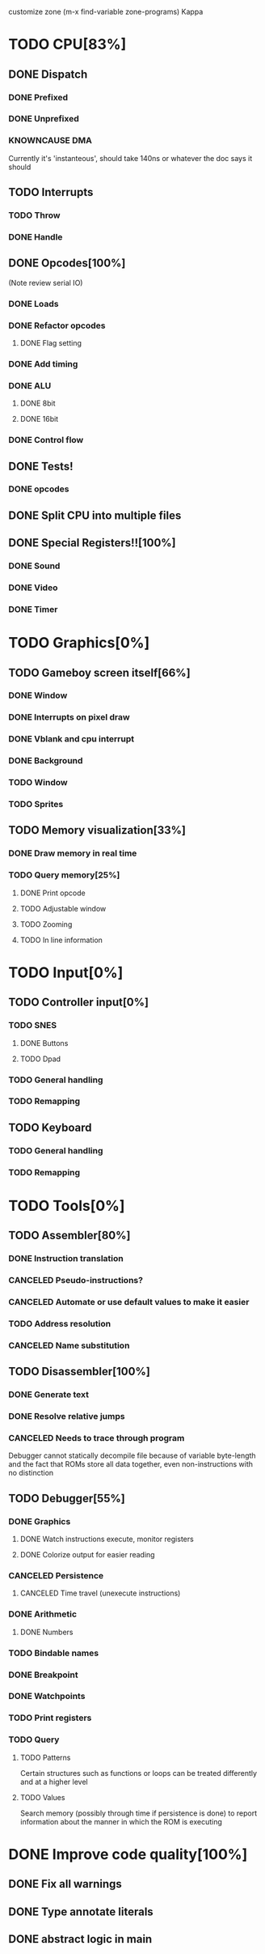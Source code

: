 customize zone (m-x find-variable zone-programs) Kappa

* TODO CPU[83%]
** DONE Dispatch
*** DONE Prefixed
*** DONE Unprefixed
*** KNOWNCAUSE DMA 
    Currently it's 'instanteous', should take 140ns or whatever the
    doc says it should
** TODO Interrupts
*** TODO Throw
*** DONE Handle
** DONE Opcodes[100%]
   (Note review serial IO)
*** DONE Loads
*** DONE Refactor opcodes
**** DONE Flag setting
*** DONE Add timing
*** DONE ALU
**** DONE 8bit
**** DONE 16bit
*** DONE Control flow
** DONE Tests!
*** DONE opcodes
** DONE Split CPU into multiple files
** DONE Special Registers!![100%]
*** DONE Sound
*** DONE Video
*** DONE Timer
* TODO Graphics[0%]
** TODO Gameboy screen itself[66%]
*** DONE Window
*** DONE Interrupts on pixel draw
*** DONE Vblank and cpu interrupt
*** DONE Background
*** TODO Window
*** TODO Sprites
** TODO Memory visualization[33%]
*** DONE Draw memory in real time
*** TODO Query memory[25%]
**** DONE Print opcode
**** TODO Adjustable window
**** TODO Zooming
**** TODO In line information
* TODO Input[0%]
** TODO Controller input[0%]
*** TODO SNES
**** DONE Buttons
**** TODO Dpad
*** TODO General handling
*** TODO Remapping
** TODO Keyboard
*** TODO General handling
*** TODO Remapping
* TODO Tools[0%]
** TODO Assembler[80%]
*** DONE Instruction translation
*** CANCELED Pseudo-instructions?
*** CANCELED Automate or use default values to make it easier
*** TODO Address resolution
*** CANCELED Name substitution
** TODO Disassembler[100%]
*** DONE Generate text
*** DONE Resolve relative jumps
*** CANCELED Needs to trace through program

    Debugger cannot statically decompile file because of variable
    byte-length and the fact that ROMs store all data together, even
    non-instructions with no distinction
    
** TODO Debugger[55%]
*** DONE Graphics
**** DONE Watch instructions execute, monitor registers
**** DONE Colorize output for easier reading
*** CANCELED Persistence
**** CANCELED Time travel (unexecute instructions)
*** DONE Arithmetic
**** DONE Numbers
*** TODO Bindable names
*** DONE Breakpoint
*** DONE Watchpoints
*** TODO Print registers
*** TODO Query
**** TODO Patterns
     Certain structures such as functions or loops can be treated
     differently and at a higher level
**** TODO Values
     Search memory (possibly through time if persistence is done) to
     report information about the manner in which the ROM is executing
* DONE Improve code quality[100%]
** DONE Fix all warnings
** DONE Type annotate literals
** DONE abstract logic in main
   

